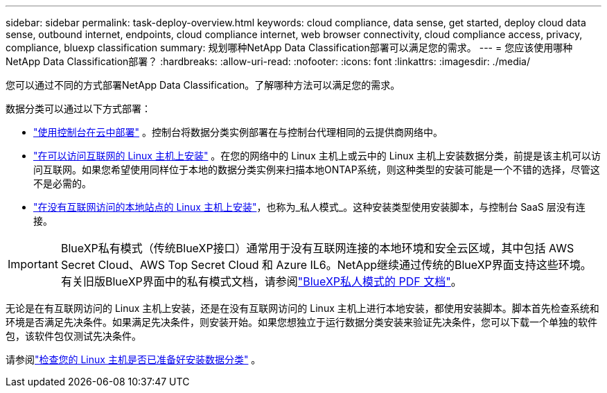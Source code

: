 ---
sidebar: sidebar 
permalink: task-deploy-overview.html 
keywords: cloud compliance, data sense, get started, deploy cloud data sense, outbound internet, endpoints, cloud compliance internet, web browser connectivity, cloud compliance access, privacy, compliance, bluexp classification 
summary: 规划哪种NetApp Data Classification部署可以满足您的需求。 
---
= 您应该使用哪种NetApp Data Classification部署？
:hardbreaks:
:allow-uri-read: 
:nofooter: 
:icons: font
:linkattrs: 
:imagesdir: ./media/


[role="lead"]
您可以通过不同的方式部署NetApp Data Classification。了解哪种方法可以满足您的需求。

数据分类可以通过以下方式部署：

* link:task-deploy-cloud-compliance.html["使用控制台在云中部署"] 。控制台将数据分类实例部署在与控制台代理相同的云提供商网络中。
* link:task-deploy-compliance-onprem.html["在可以访问互联网的 Linux 主机上安装"] 。在您的网络中的 Linux 主机上或云中的 Linux 主机上安装数据分类，前提是该主机可以访问互联网。如果您希望使用同样位于本地的数据分类实例来扫描本地ONTAP系统，则这种类型的安装可能是一个不错的选择，尽管这不是必需的。
* link:task-deploy-compliance-dark-site.html["在没有互联网访问的本地站点的 Linux 主机上安装"]，也称为_私人模式_。这种安装类型使用安装脚本，与控制台 SaaS 层没有连接。



IMPORTANT: BlueXP私有模式（传统BlueXP接口）通常用于没有互联网连接的本地环境和安全云区域，其中包括 AWS Secret Cloud、AWS Top Secret Cloud 和 Azure IL6。NetApp继续通过传统的BlueXP界面支持这些环境。有关旧版BlueXP界面中的私有模式文档，请参阅link:https://docs.netapp.com/us-en/console-setup-admin/media/BlueXP-Private-Mode-legacy-interface.pdf["BlueXP私人模式的 PDF 文档"^]。

无论是在有互联网访问的 Linux 主机上安装，还是在没有互联网访问的 Linux 主机上进行本地安装，都使用安装脚本。脚本首先检查系统和环境是否满足先决条件。如果满足先决条件，则安装开始。如果您想独立于运行数据分类安装来验证先决条件，您可以下载一个单独的软件包，该软件包仅测试先决条件。

请参阅link:task-test-linux-system.html["检查您的 Linux 主机是否已准备好安装数据分类"] 。
